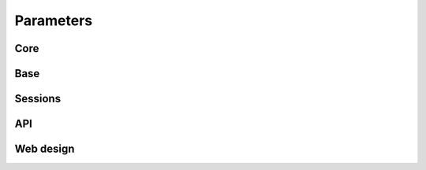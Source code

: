 .. _parameters:

===============================
Parameters
===============================

Core
=====================

.. lux_extension:: lux.core.app
   :classname: App


Base
=====================

.. lux_extension:: lux.extensions.base


Sessions
=====================

.. lux_extension:: lux.extensions.sessions


API
================

.. lux_extension:: lux.extensions.api


Web design
=====================

.. lux_extension:: lux.extensions.ui